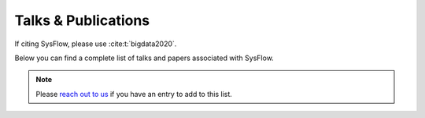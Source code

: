 Talks & Publications
==============

If citing SysFlow, please use :cite:t:`bigdata2020`.

.. bibliography::
   :cited:

Below you can find a complete list of talks and papers associated with SysFlow. 

.. note:: Please `reach out to us <https://sysflow.readthedocs.io/en/latest/index.html#keep-in-touch>`_ if you have an entry to add to this list. 

.. bibliography::
   :all: